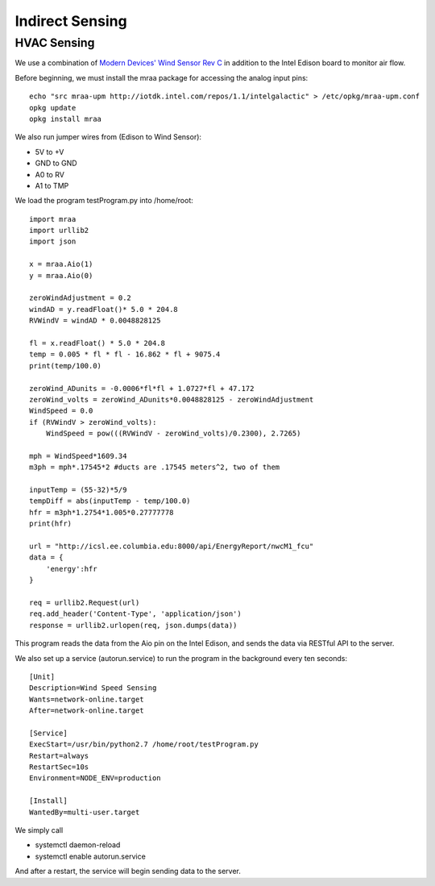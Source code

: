 Indirect Sensing
================

HVAC Sensing
------------
We use a combination of `Modern Devices' Wind Sensor Rev C <https://moderndevice.com/product/wind-sensor/>`_ in addition to the Intel Edison board to monitor air flow.

Before beginning, we must install the mraa package for accessing the analog input pins::

	echo "src mraa-upm http://iotdk.intel.com/repos/1.1/intelgalactic" > /etc/opkg/mraa-upm.conf
	opkg update
	opkg install mraa

We also run jumper wires from (Edison to Wind Sensor):

* 5V to +V
* GND to GND
* A0 to RV
* A1 to TMP

We load the program testProgram.py into /home/root::

	import mraa
	import urllib2
	import json
	
	x = mraa.Aio(1)
	y = mraa.Aio(0)
	
	zeroWindAdjustment = 0.2
	windAD = y.readFloat()* 5.0 * 204.8
	RVWindV = windAD * 0.0048828125
	
	fl = x.readFloat() * 5.0 * 204.8
	temp = 0.005 * fl * fl - 16.862 * fl + 9075.4
	print(temp/100.0)
	
	zeroWind_ADunits = -0.0006*fl*fl + 1.0727*fl + 47.172
	zeroWind_volts = zeroWind_ADunits*0.0048828125 - zeroWindAdjustment
	WindSpeed = 0.0
	if (RVWindV > zeroWind_volts):
	    WindSpeed = pow(((RVWindV - zeroWind_volts)/0.2300), 2.7265)
	
	mph = WindSpeed*1609.34
	m3ph = mph*.17545*2 #ducts are .17545 meters^2, two of them
	
	inputTemp = (55-32)*5/9
	tempDiff = abs(inputTemp - temp/100.0)
	hfr = m3ph*1.2754*1.005*0.27777778
	print(hfr)
	
	url = "http://icsl.ee.columbia.edu:8000/api/EnergyReport/nwcM1_fcu"
	data = {
	    'energy':hfr
	}
	
	req = urllib2.Request(url)
	req.add_header('Content-Type', 'application/json')
	response = urllib2.urlopen(req, json.dumps(data))

This program reads the data from the Aio pin on the Intel Edison, and sends the data via RESTful API to the server.

We also set up a service (autorun.service) to run the program in the background every ten seconds::

	[Unit]
	Description=Wind Speed Sensing
	Wants=network-online.target
	After=network-online.target
	
	[Service]
	ExecStart=/usr/bin/python2.7 /home/root/testProgram.py
	Restart=always
	RestartSec=10s
	Environment=NODE_ENV=production
	
	[Install]
	WantedBy=multi-user.target

We simply call

* systemctl daemon-reload
* systemctl enable autorun.service

And after a restart, the service will begin sending data to the server.
